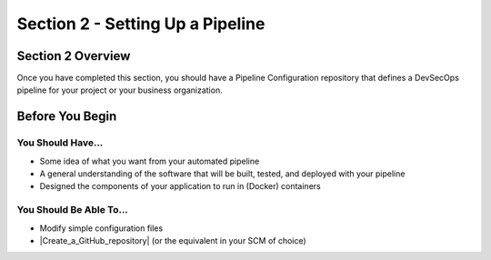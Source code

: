 Section 2 - Setting Up a Pipeline
=================================

==================
Section 2 Overview
==================

Once you have completed this section, you should have a Pipeline Configuration
repository that defines a DevSecOps pipeline for your project
or your business organization.

================
Before You Begin
================

------------------
You Should Have...
------------------

* Some idea of what you want from your automated pipeline
* A general understanding of the software that will be built, tested, and deployed with your pipeline
* Designed the components of your application to run in (Docker) containers

------------------------
You Should Be Able To...
------------------------

* Modify simple configuration files
* |Create_a_GitHub_repository| (or the equivalent in your SCM of choice)


.. |Create_a_GitHub_repository| raw:: html

   <a href="https://help.github.com/articles/creating-a-new-organization-from-scratch/" target="_blank">Create a GitHub repository</a>
